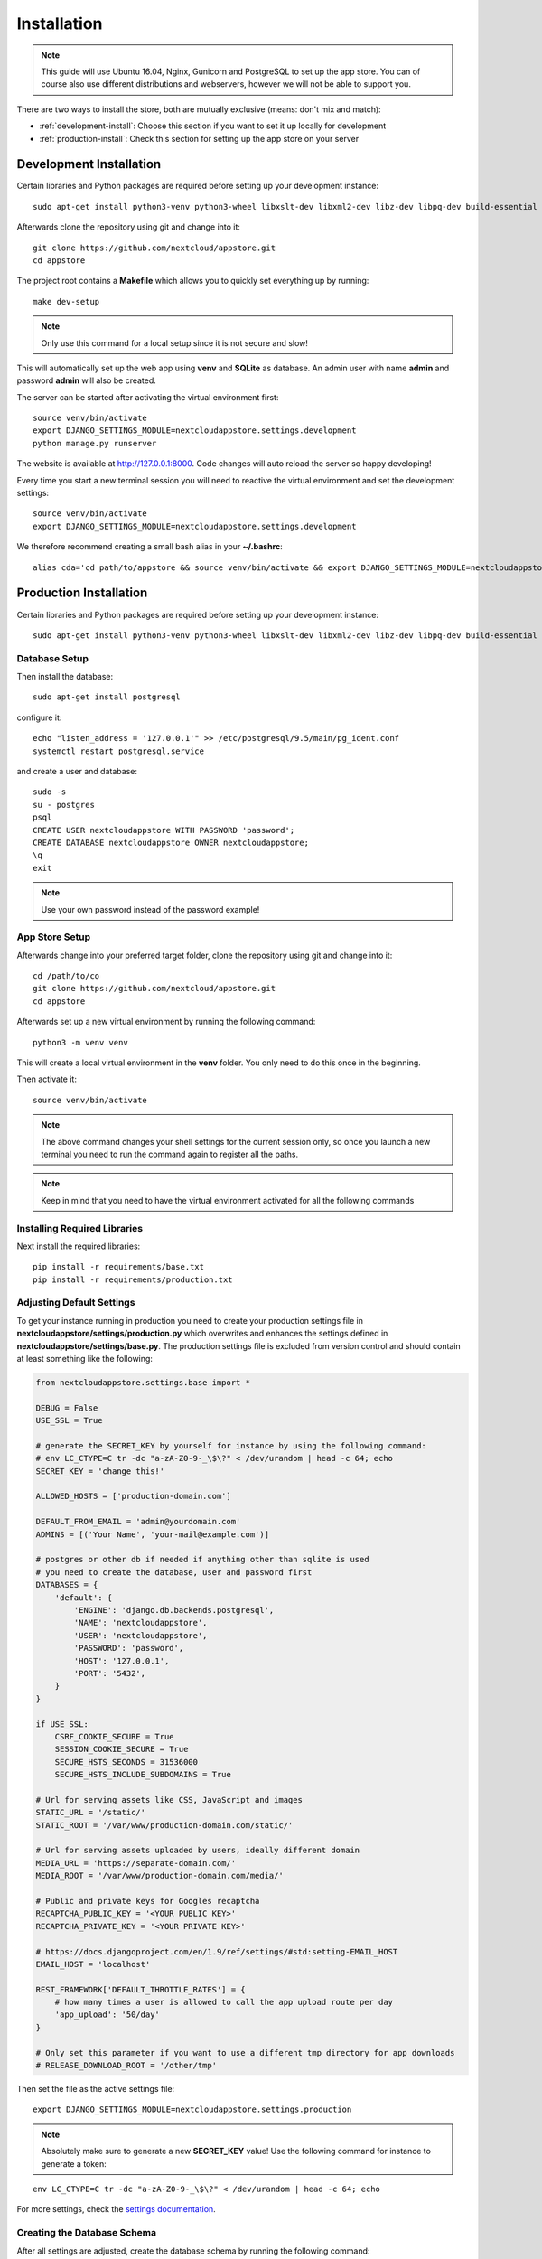 Installation
============
.. note:: This guide will use Ubuntu 16.04, Nginx, Gunicorn and PostgreSQL to set up the app store. You can of course also use different distributions and webservers, however we will not be able to support you.

There are two ways to install the store, both are mutually exclusive (means: don't mix and match):

* :ref:`development-install`: Choose this section if you want to set it up locally for development
* :ref:`production-install`: Check this section for setting up the app store on your server

.. _development-install:

Development Installation
------------------------
Certain libraries and Python packages are required before setting up your development instance::

    sudo apt-get install python3-venv python3-wheel libxslt-dev libxml2-dev libz-dev libpq-dev build-essential python3-dev python3-setuptools

Afterwards clone the repository using git and change into it::

    git clone https://github.com/nextcloud/appstore.git
    cd appstore

The project root contains a **Makefile** which allows you to quickly set everything up by running::

    make dev-setup

.. note:: Only use this command for a local setup since it is not secure and slow!

This will automatically set up the web app using **venv** and **SQLite** as database. An admin user with name **admin** and password **admin** will also be created.

The server can be started after activating the virtual environment first::

    source venv/bin/activate
    export DJANGO_SETTINGS_MODULE=nextcloudappstore.settings.development
    python manage.py runserver

The website is available at `http://127.0.0.1:8000 <http://127.0.0.1:8000>`_. Code changes will auto reload the server so happy developing!

Every time you start a new terminal session you will need to reactive the virtual environment and set the development settings::

    source venv/bin/activate
    export DJANGO_SETTINGS_MODULE=nextcloudappstore.settings.development

We therefore recommend creating a small bash alias in your **~/.bashrc**::

    alias cda='cd path/to/appstore && source venv/bin/activate && export DJANGO_SETTINGS_MODULE=nextcloudappstore.settings.development'

.. _production-install:

Production Installation
-----------------------
Certain libraries and Python packages are required before setting up your development instance::

    sudo apt-get install python3-venv python3-wheel libxslt-dev libxml2-dev libz-dev libpq-dev build-essential python3-dev python3-setuptools


Database Setup
~~~~~~~~~~~~~~
Then install the database::

    sudo apt-get install postgresql

configure it::

    echo "listen_address = '127.0.0.1'" >> /etc/postgresql/9.5/main/pg_ident.conf
    systemctl restart postgresql.service

and create a user and database::

    sudo -s
    su - postgres
    psql
    CREATE USER nextcloudappstore WITH PASSWORD 'password';
    CREATE DATABASE nextcloudappstore OWNER nextcloudappstore;
    \q
    exit

.. note:: Use your own password instead of the password example!

App Store Setup
~~~~~~~~~~~~~~~

Afterwards change into your preferred target folder, clone the repository using git and change into it::

    cd /path/to/co
    git clone https://github.com/nextcloud/appstore.git
    cd appstore

Afterwards set up a new virtual environment by running the following command::

    python3 -m venv venv

This will create a local virtual environment in the **venv** folder. You only need to do this once in the beginning.

Then activate it::

    source venv/bin/activate

.. note:: The above command changes your shell settings for the current session only, so once you launch a new terminal you need to run the command again to register all the paths.

.. note:: Keep in mind that you need to have the virtual environment activated for all the following commands

Installing Required Libraries
~~~~~~~~~~~~~~~~~~~~~~~~~~~~~

Next install the required libraries::

    pip install -r requirements/base.txt
    pip install -r requirements/production.txt

Adjusting Default Settings
~~~~~~~~~~~~~~~~~~~~~~~~~~
To get your instance running in production you need to create your production settings file in **nextcloudappstore/settings/production.py** which overwrites and enhances the settings defined in **nextcloudappstore/settings/base.py**. The production settings file is excluded from version control and should contain at least something like the following:

.. code-block:: python

    from nextcloudappstore.settings.base import *

    DEBUG = False
    USE_SSL = True

    # generate the SECRET_KEY by yourself for instance by using the following command:
    # env LC_CTYPE=C tr -dc "a-zA-Z0-9-_\$\?" < /dev/urandom | head -c 64; echo
    SECRET_KEY = 'change this!'

    ALLOWED_HOSTS = ['production-domain.com']

    DEFAULT_FROM_EMAIL = 'admin@yourdomain.com'
    ADMINS = [('Your Name', 'your-mail@example.com')]

    # postgres or other db if needed if anything other than sqlite is used
    # you need to create the database, user and password first
    DATABASES = {
        'default': {
            'ENGINE': 'django.db.backends.postgresql',
            'NAME': 'nextcloudappstore',
            'USER': 'nextcloudappstore',
            'PASSWORD': 'password',
            'HOST': '127.0.0.1',
            'PORT': '5432',
        }
    }

    if USE_SSL:
        CSRF_COOKIE_SECURE = True
        SESSION_COOKIE_SECURE = True
        SECURE_HSTS_SECONDS = 31536000
        SECURE_HSTS_INCLUDE_SUBDOMAINS = True

    # Url for serving assets like CSS, JavaScript and images
    STATIC_URL = '/static/'
    STATIC_ROOT = '/var/www/production-domain.com/static/'

    # Url for serving assets uploaded by users, ideally different domain
    MEDIA_URL = 'https://separate-domain.com/'
    MEDIA_ROOT = '/var/www/production-domain.com/media/'

    # Public and private keys for Googles recaptcha
    RECAPTCHA_PUBLIC_KEY = '<YOUR PUBLIC KEY>'
    RECAPTCHA_PRIVATE_KEY = '<YOUR PRIVATE KEY>'

    # https://docs.djangoproject.com/en/1.9/ref/settings/#std:setting-EMAIL_HOST
    EMAIL_HOST = 'localhost'

    REST_FRAMEWORK['DEFAULT_THROTTLE_RATES'] = {
        # how many times a user is allowed to call the app upload route per day
        'app_upload': '50/day'
    }

    # Only set this parameter if you want to use a different tmp directory for app downloads
    # RELEASE_DOWNLOAD_ROOT = '/other/tmp'


Then set the file as the active settings file::

    export DJANGO_SETTINGS_MODULE=nextcloudappstore.settings.production

.. note:: Absolutely make sure to generate a new **SECRET_KEY** value! Use the following command for instance to generate a token:

::

    env LC_CTYPE=C tr -dc "a-zA-Z0-9-_\$\?" < /dev/urandom | head -c 64; echo

For more settings, check the `settings documentation <https://docs.djangoproject.com/en/1.9/ref/settings/>`_.


Creating the Database Schema
~~~~~~~~~~~~~~~~~~~~~~~~~~~~
After all settings are adjusted, create the database schema by running the following command::

    python manage.py migrate

Creating an Admin User
~~~~~~~~~~~~~~~~~~~~~~
To create the initial admin user and verify his email, run the following command::

    python manage.py createsuperuser --username admin --email admin@admin.com
    echo "from django.contrib.auth.models import User; from allauth.account.models import EmailAddress; EmailAddress.objects.create(user=User.objects.get(username='admin'), email='admin@example.com', verified=True, primary=True)" | python manage.py shell --settings nextcloudappstore.settings.production

The first command will ask for the password.

Loading Initial Data
~~~~~~~~~~~~~~~~~~~~
To prepopulate the database with categories and other data run the following command::

    python manage.py loaddata nextcloudappstore/**/fixtures/*.json

Placing Static Content
~~~~~~~~~~~~~~~~~~~~~~
Django web apps usually ship static content such as JavaScript, CSS and images inside the project folder's apps. In order for them to be served by your web server they need to be gathered and placed inside a folder accessible by your server. To do that first create the appropriate folders::

    mkdir /var/www/production-domain.com/static/
    mkdir /var/www/production-domain.com/media/

Then copy the files into the folders by executing the following command::

    python manage.py collectstatic

This will place the contents inside the folder configured under the key **STATIC_ROOT** and **MEDIA_ROOT** inside your **nextcloudappstore/settings/production.py**

Configuring the Server
~~~~~~~~~~~~~~~~~~~~~~
First install Nginx::

    sudo apt-get install nginx

Then adjust the config in **/etc/nginx/sites-enabled/default**

::

    worker_processes 1;

    events {
        worker_connections 1024;
        accept_mutex off; # set to 'on' if nginx worker_processes > 1
        use epoll;
    }

    http {
        include mime.types;
        default_type application/octet-stream;

        upstream app_server {
            server unix:/tmp/gunicorn.sock fail_timeout=0;
        }

        server {
            # if no Host match, close the connection to prevent host spoofing
            listen 80 default_server;
            return 444;
        }

        server {
            listen 80 deferred;
            gzip off;
            client_max_body_size 1G;
            server_name apps.nextcloud.com www.apps.example.com;

            root /var/www;

            location / {
                try_files $uri @proxy_to_app;
            }

            location @proxy_to_app {
                proxy_set_header X-Forwarded-For $proxy_add_x_forwarded_for;
                proxy_set_header X-Forwarded-Proto https;
                proxy_set_header Host $http_host;
                proxy_redirect off;
                proxy_pass http://app_server;
            }

            error_page 500 502 503 504 /500.html;
            location = /500.html {
                root /var/www/html;
            }
        }
    }

.. note:: Not final

Afterwards configure SystemD to automatically start gunicorn:

**/etc/systemd/system/gunicorn.service**:

.. code-block:: ini

    [Unit]
    Description=gunicorn daemon
    Requires=gunicorn.socket
    After=network.target

    [Service]
    PIDFile=/run/gunicorn/pid
    User=appstore
    Group=appstore
    Environment="PYTHONPATH=/path/to/code:/path/to/code/venv/lib/python3.5/site-packages"
    WorkingDirectory=/path/to/code/
    ExecStart=/path/to/code/venv/bin/gunicorn --pid /run/gunicorn/pid test:app
    ExecReload=/bin/kill -s HUP $MAINPID
    ExecStop=/bin/kill -s TERM $MAINPID
    PrivateTmp=true

    [Install]
    WantedBy=multi-user.target

**/etc/systemd/system/gunicorn.socket**:

.. code-block:: ini

    [Unit]
    Description=gunicorn socket

    [Socket]
    ListenStream=/run/gunicorn/socket
    ListenStream=0.0.0.0:9000
    ListenStream=[::]:8000

    [Install]
    WantedBy=sockets.target

**/usr/lib/tmpfiles.d/gunicorn.conf**::

    d /run/gunicorn 0755 appstore appstore -

Finally restart Nginx and enable Gunicorn::

    systemctl enable nginx.service
    systemctl enable gunicorn.socket
    systemctl restart nginx.service
    systemctl start gunicorn.socket

.. note:: Not final

Configure Social Logins
~~~~~~~~~~~~~~~~~~~~~~~
Once the AppStore is up and running and you can login to the django admin interface, the social login needs to be configured.

The AppStore uses `django-allauth <https://django-allauth.readthedocs.io>`_ for local and social login and to get the social login to work you need to add the client ID and secret key for the two supported social login provider (GitHub and BitBucket).

Inside the admin interface click on **Sites**, then on the change link and on the following page on the domain name (example.com) to edit the site.

Change the domain name to the domain the store is using and give it a descriptive name.

Then go to `https://github.com/settings/developers <https://github.com/settings/developers>`_ to create a new Application. Once you have your client ID and secret key go back to the Django admin interface and in the section **Social Accounts** add a new **Social application**. Supply the client ID and secret key generated on GitHub and assign the social application to the store site by double clicking on the site name.

Then repeat the process for the BitBucket login. To create a client ID and secret key on BitBucket follow the `documented steps described <https://confluence.atlassian.com/bitbucket/oauth-on-bitbucket-cloud-238027431.html#OAuthonBitbucketCloud-Createaconsumer>`_

Keeping Up To Date
~~~~~~~~~~~~~~~~~~

To fetch the latest changes from the repository change into the directory that you've cloned and run::

    git pull --rebase origin master

If not active, activate the virtual environment::

    source venv/bin/activate
    export DJANGO_SETTINGS_MODULE=nextcloudappstore.settings.production

Then adjust the database schema (if changed) by running the migrations::

    python manage.py migrate

and install any dependencies (if changed)::

    pip install --upgrade -r requirements/base.txt
    pip install --upgrade -r requirements/production.txt

Finally run the **collectstatic** command to copy updated assets into the web server's folder::

    python manage.py collectstatic

and reload apache::

    systemctl reload apache2
